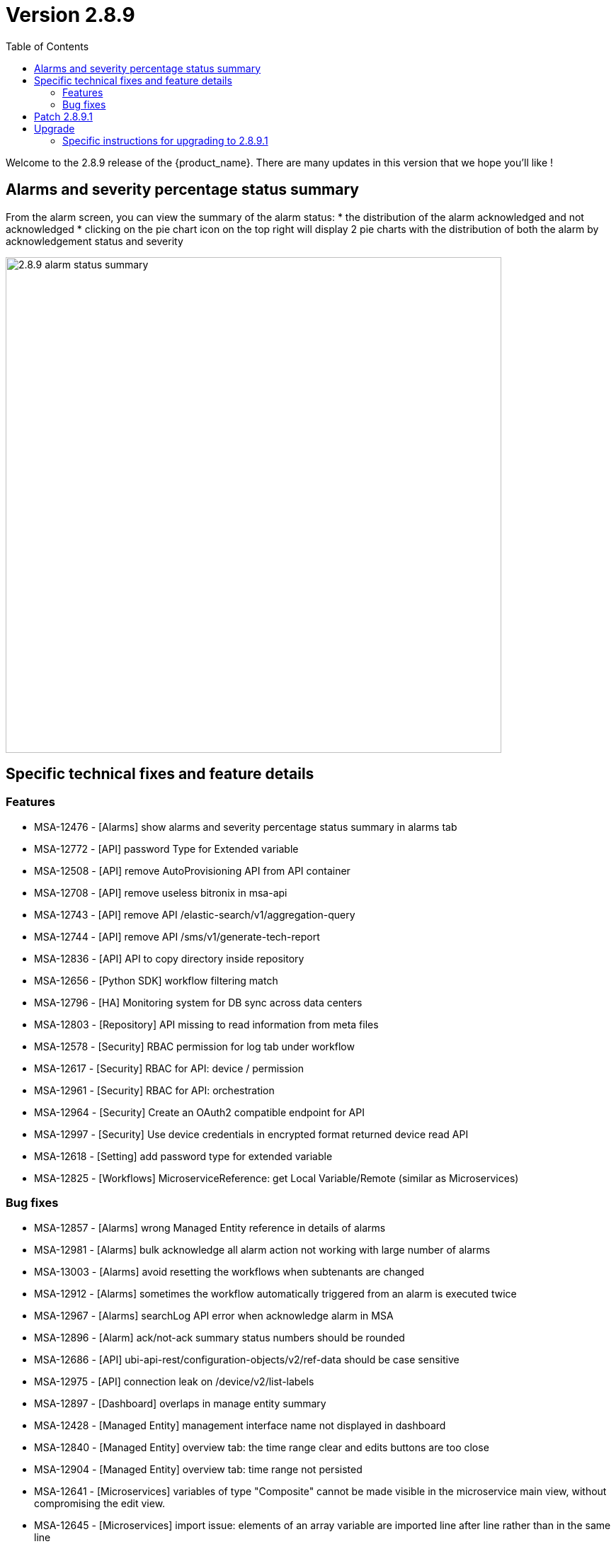 = Version 2.8.9
:front-cover-image: image:release-notes-front-cover-2.8.9.pdf[]
:toc: left
:toclevels: 3
ifdef::env-github,env-browser[:outfilesuffix: .adoc]
ifndef::imagesdir[:imagesdir: images]

//OK HTML 
ifdef::html[]
:includedir: doc-src/release-notes
endif::[]

// OK PDF
ifdef::pdf[]
:includedir: .
endif::[]

Welcome to the 2.8.9 release of the {product_name}. There are many updates in this version that we hope you'll like !

== Alarms and severity percentage status summary

From the alarm screen, you can view the summary of the alarm status:
* the distribution of the alarm acknowledged and not acknowledged
* clicking on the pie chart icon on the top right will display 2 pie charts with the distribution of both the alarm by acknowledgement status and severity 

image:2.8.9_alarm_status_summary.png[width=700px]

== Specific technical fixes and feature details

=== Features

* MSA-12476 - [Alarms] show alarms and severity percentage status summary in alarms tab
* MSA-12772 - [API] password Type for Extended variable
* MSA-12508 - [API] remove AutoProvisioning API from API container
* MSA-12708 - [API] remove useless bitronix in msa-api
* MSA-12743 - [API] remove API /elastic-search/v1/aggregation-query
* MSA-12744 - [API] remove API /sms/v1/generate-tech-report
* MSA-12836 - [API] API to copy directory inside repository
* MSA-12656 - [Python SDK] workflow filtering match
* MSA-12796 - [HA] Monitoring system for DB sync across data centers
* MSA-12803 - [Repository] API missing to read information from meta files
* MSA-12578 - [Security] RBAC permission for log tab under workflow
* MSA-12617 - [Security] RBAC for API: device / permission
* MSA-12961 - [Security] RBAC for API: orchestration
* MSA-12964 - [Security] Create an OAuth2 compatible  endpoint for API
* MSA-12997 - [Security] Use device credentials in encrypted format returned device read API
* MSA-12618 - [Setting] add password type for extended variable
* MSA-12825 - [Workflows] MicroserviceReference: get Local Variable/Remote (similar as Microservices)

=== Bug fixes

* MSA-12857 - [Alarms] wrong Managed Entity reference in details of alarms
* MSA-12981 - [Alarms] bulk acknowledge all alarm action not working with large number of alarms
* MSA-13003 - [Alarms] avoid resetting the workflows when subtenants are changed
* MSA-12912 - [Alarms] sometimes the workflow automatically triggered from an alarm is executed twice
* MSA-12967 - [Alarms] searchLog API error when acknowledge alarm in MSA
* MSA-12896 - [Alarm] ack/not-ack summary status numbers should be rounded
* MSA-12686 - [API] ubi-api-rest/configuration-objects/v2/ref-data should be case sensitive
* MSA-12975 - [API] connection leak on /device/v2/list-labels
* MSA-12897 - [Dashboard] overlaps in manage entity summary
* MSA-12428 - [Managed Entity] management interface name not displayed in dashboard
* MSA-12840 - [Managed Entity] overview tab: the time range clear and edits buttons are too close
* MSA-12904 - [Managed Entity] overview tab: time range not persisted
* MSA-12641 - [Microservices] variables of type "Composite" cannot be made visible in the microservice main view, without compromising the edit view.
* MSA-12645 - [Microservices] import issue: elements of an array variable are imported line after line rather than in the same line
* MSA-12963 - [Microservice] unable to display the imported array values.
* MSA-12914 - [Microservice] object_id with Autoincrement is not saved for the first instance
* MSA-12948 - [Security] command injection: parameter of activation API are not verified
* MSA-12833 - [Security] RBAC: managed entities not filtered if a manager has more than one subtenant attached.
* MSA-12887 - [Topology] saved location is vanished
* MSA-12893 - [Topology] AutoRefresh frequency not working
* MSA-12654 - [Workflows] in history tab, just 10 instances per page can be displayed

== Patch 2.8.9.1

* MSA-13077 - [Microservices] delete only the microservice instances that are empty from smsd based on the flag "retainIfImportIsEmpty"
* MSA-13092 - [Microservices] inconsistency regarding boolean type variable representation
* MSA-13118 - [Microservice] API returns empty data
* MSA-13149 - [CoreEngine] microservices import keeps values from the DB if nothing is present from device
* MSA-13192 - [Adapter] XPath error when the JSON to transform contained spaces in the keys
* MSA-13015 - [Microservice] synchronize microservice with same rank during an update

== Upgrade

Instructions to upgrade available in the https://ubiqube.com/wp-content/docs/latest/user-guide/quickstart.html[quickstart].

=== Specific instructions for upgrading to 2.8.9.1

The quickstart provides an upgrade script `upgrade.sh` for taking care of possible actions such as recreating some volume, executing some database specific updates,...

In order to upgrade to the latest version, you need to follow these steps:

1. `cd quickstart`
2. `git checkout master`
3. `git pull`
4. `./scripts/install.sh`
